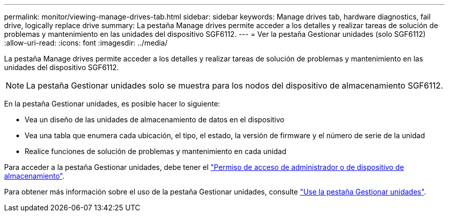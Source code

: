 ---
permalink: monitor/viewing-manage-drives-tab.html 
sidebar: sidebar 
keywords: Manage drives tab, hardware diagnostics, fail drive, logically replace drive 
summary: La pestaña Manage drives permite acceder a los detalles y realizar tareas de solución de problemas y mantenimiento en las unidades del dispositivo SGF6112. 
---
= Ver la pestaña Gestionar unidades (solo SGF6112)
:allow-uri-read: 
:icons: font
:imagesdir: ../media/


[role="lead"]
La pestaña Manage drives permite acceder a los detalles y realizar tareas de solución de problemas y mantenimiento en las unidades del dispositivo SGF6112.


NOTE: La pestaña Gestionar unidades solo se muestra para los nodos del dispositivo de almacenamiento SGF6112.

En la pestaña Gestionar unidades, es posible hacer lo siguiente:

* Vea un diseño de las unidades de almacenamiento de datos en el dispositivo
* Vea una tabla que enumera cada ubicación, el tipo, el estado, la versión de firmware y el número de serie de la unidad
* Realice funciones de solución de problemas y mantenimiento en cada unidad


Para acceder a la pestaña Gestionar unidades, debe tener el link:../admin/admin-group-permissions.html["Permiso de acceso de administrador o de dispositivo de almacenamiento"].

Para obtener más información sobre el uso de la pestaña Gestionar unidades, consulte https://docs.netapp.com/us-en/storagegrid-appliances/sg6100/manage-drives-tab.html["Use la pestaña Gestionar unidades"^].
